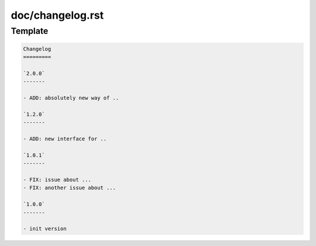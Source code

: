 doc/changelog.rst
=================

Template
---------

.. code-block:: rst

    Changelog
    =========
    
    `2.0.0`
    -------

    - ADD: absolutely new way of ..

    `1.2.0`
    -------

    - ADD: new interface for ..

    `1.0.1`
    -------

    - FIX: issue about ...
    - FIX: another issue about ...

    `1.0.0`
    -------
    
    - init version
